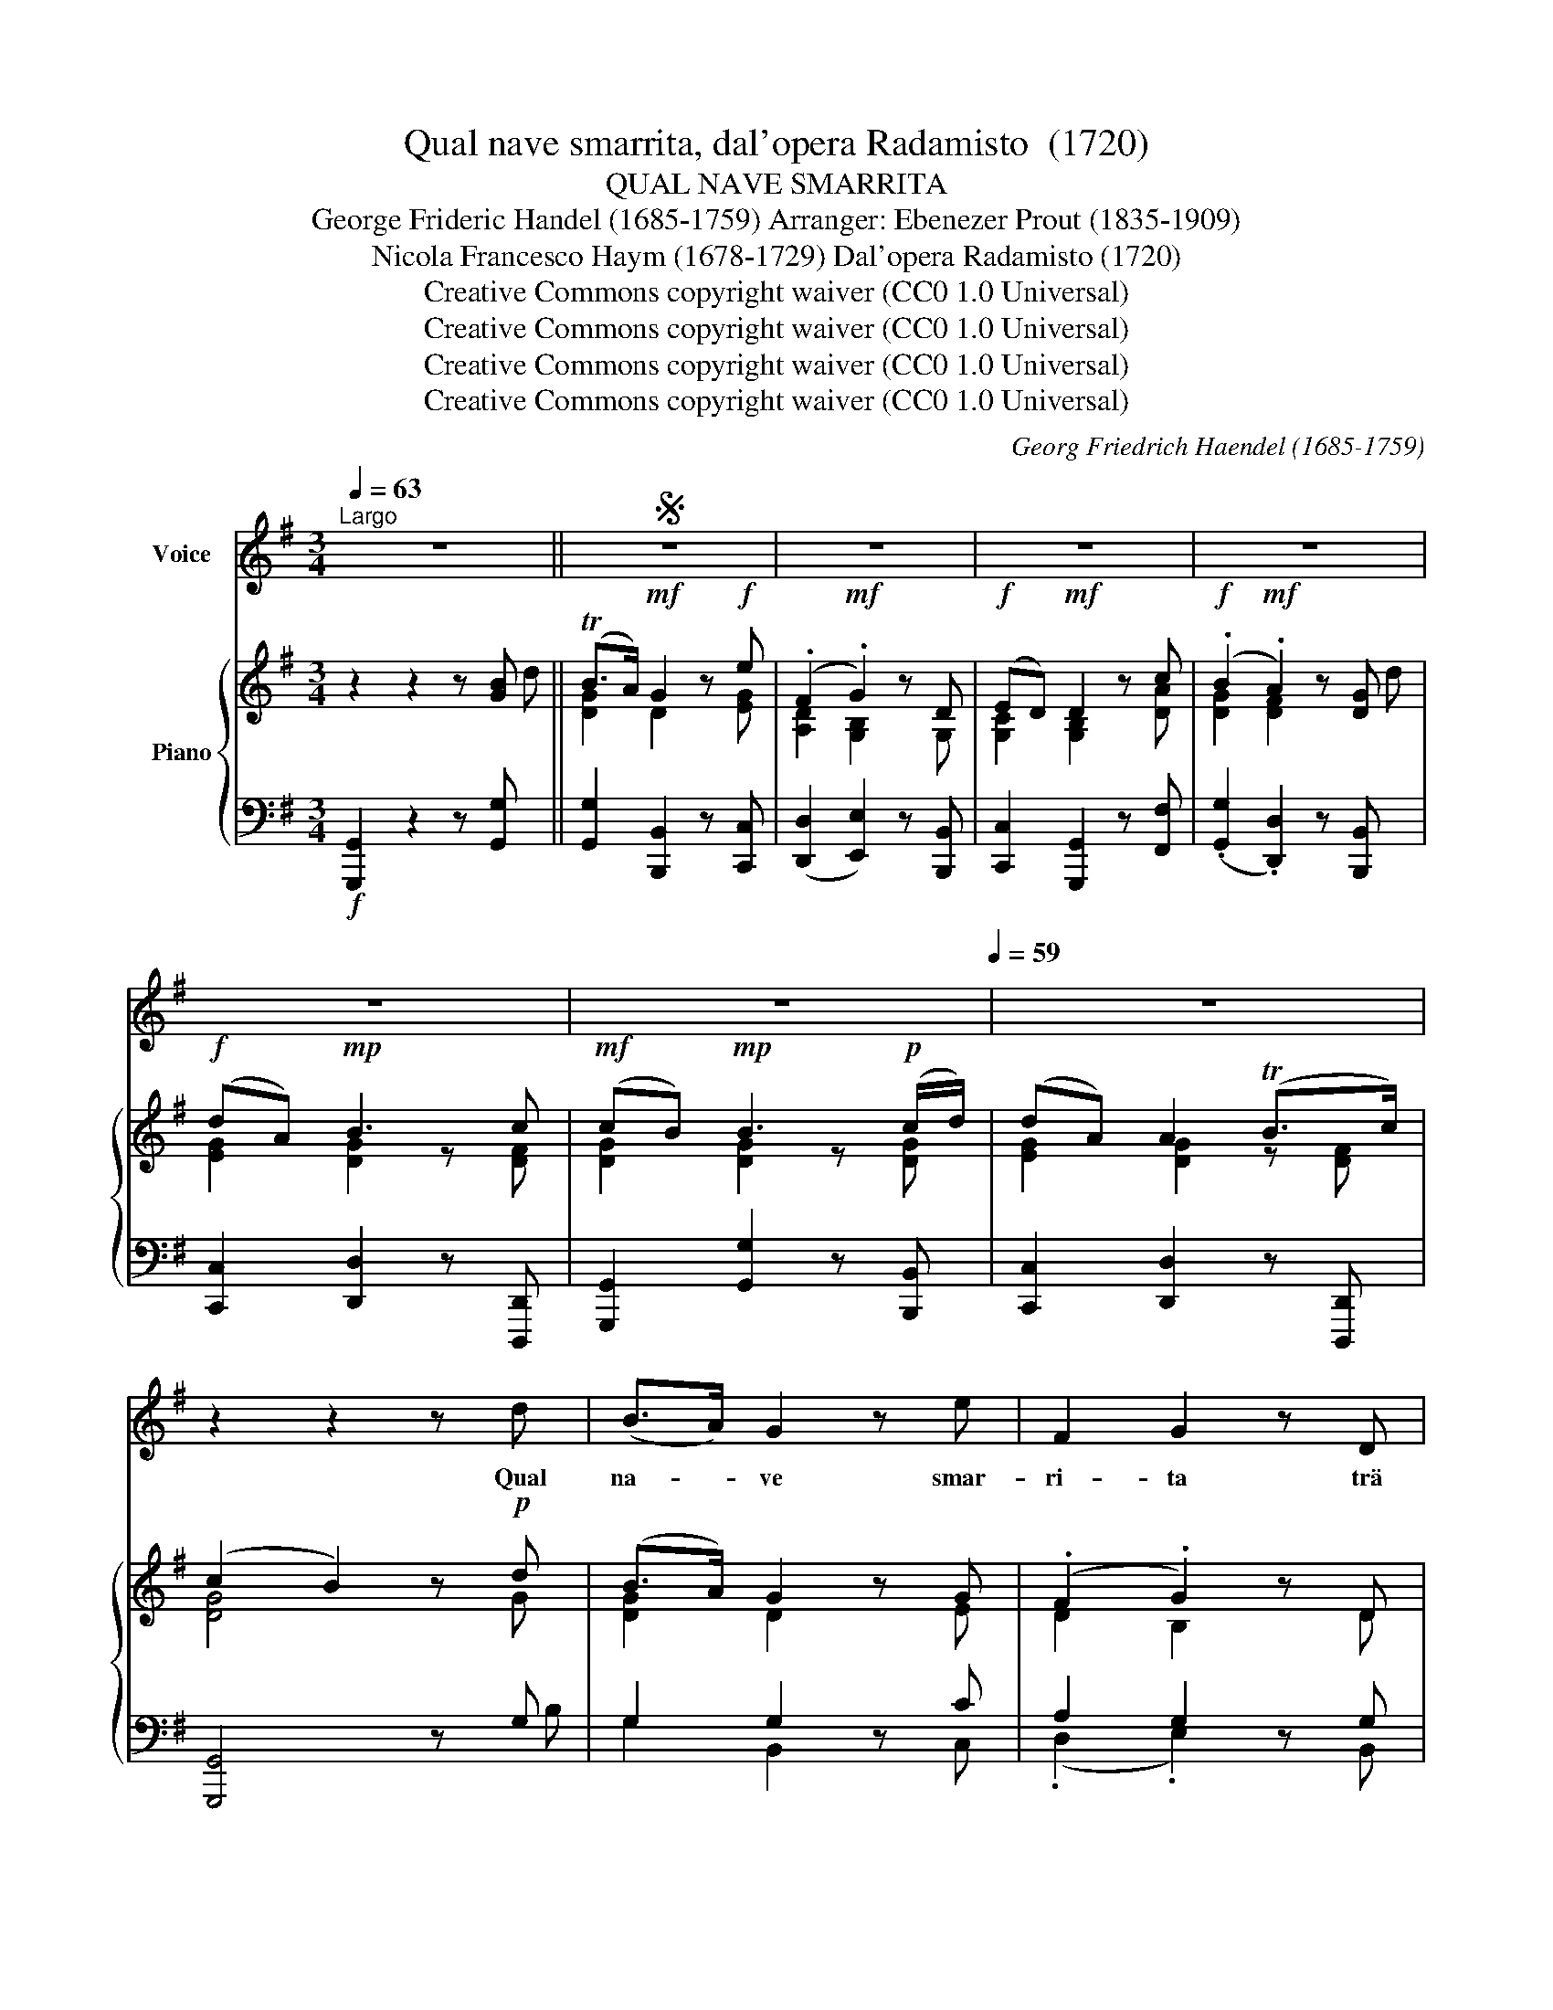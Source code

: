 X:1
T:Qual nave smarrita, dal'opera Radamisto  (1720)
T:QUAL NAVE SMARRITA
T:George Frideric Handel (1685-1759) Arranger: Ebenezer Prout (1835-1909) 
T:Nicola Francesco Haym (1678-1729) Dal'opera Radamisto (1720) 
T:Creative Commons copyright waiver (CC0 1.0 Universal)
T:Creative Commons copyright waiver (CC0 1.0 Universal)
T:Creative Commons copyright waiver (CC0 1.0 Universal)
T:Creative Commons copyright waiver (CC0 1.0 Universal)
C:Georg Friedrich Haendel (1685-1759)
Z:Nicola Francesco Haym (1678-1729)
Z:Creative Commons copyright waiver (CC0 1.0 Universal)
%%score 1 { ( 2 3 6 ) | ( 4 5 ) }
L:1/8
Q:1/4=63
M:3/4
K:G
V:1 treble nm="Voice"
V:2 treble nm="Piano"
V:3 treble 
V:6 treble 
V:4 bass 
V:5 bass 
V:1
"^Largo" z6 ||S z6 | z6 | z6 | z6 | z6 | z6[Q:1/4=59] | z6 | z2 z2 z d | (B>A) G2 z e | F2 G2 z D | %11
w: ||||||||Qual|na- * ve smar-|ri- ta trä|
 E2 D3 c | B2 A2 z d | E2 c3 A | D2 B2 x A | G2[Q:1/4=57] e3 d | ^c4 z A | (.F>G) A3 B | %18
w: sir- ti e tem-|pes- ta, Nè|lu- ce nè|por- to gli|to- glie il ti-|mor, Nè|lu- * ce nè|
 ^C2 d3 (^c/B/) | (A/B/) D (F2 E3/2) D/ | D6 | z6 | z6 | z6 | z2 z2 z A | A2 A2 z F | D2 G2 z G | %27
w: por- to gli *|to- * glie il _ ti-|mor;||||Qual|na- ve smar-|ri- ta trä|
 (GF) c3 e | c2 B2 z c | d2 =F3 F | (E/=F/G) A3 A | (AG/^F/) G3 A | (FG/A/ B2) z B | (BA/G/) A3 B | %34
w: sir- * ti e tem-|pes- ta, Nè|lu- ce nè|por- * * to gli|to- * * glie il ti-|mor, _ _ _ Nè|lu- * * ce nè|
 (GA/B/) c3 c | c2 B2 A F | (FG/F/ G3) e |[Q:1/4=56] (dG) F3 G | G4 z[Q:1/4=55] d | %39
w: por- * * to gli|to- glie il ti-|mor, _ _ _ gli|to- * glie il ti-|mor, Nè|
 (e/f/g/B/) c3 A | (Dc) B2 z B | (BA) A3 F | (DG/F/ G3) e | (dG) G2 A3/2 G/ | G6 | z6 | z6 | z6 | %48
w: lu- * * * ce, nè|por- * to gli|to- * glie il ti-|mor, _ _ _ gli|to- * glie il ti-|mor.||||
 z2 z2!fine! || B2 | (e^d) e3 B | (cB) (c2 A) F | ^D2 B3 A | (GF) E2 z e | (=fd) ^G3 e | %55
w: |Tal|io * senz' a-|i- * ta, _ fra|do- glie fu-|ne- * ste, Non|tro- * vo con-|
 (cB) c3 c | (cB) B2 (e^c) | ^A4 z F | (e^c) ^A3 F | (fd) B3 E | (dB) ^A3 B | B6!D.S.! || %62
w: for- * to al|mi- * se- ro *|cor, Non|tro- * vo con-|for- * to al|mi- * se- ro|cor.|
V:2
 z2 z2 z [GB] || (TB>A)!mf! G2 z!f! e | (.F2!mf! .G2) z D |!f! (ED)!mf! D2 z c | %4
!f! (.B2!mf! .A2) z [DG] |!f! (dA)!mp! B3 c |!mf! (cB)!mp! B3!p! (c/d/) | (dA) A2 (TB>c) | %8
 (c2 B2) z!p! d | (B>A) G2 z G | (.F2 .G2) z D | (.E2 .D2) z c | (.B2 .A2) z d | (.E2 .c2) z A | %14
 (.D2 .B2) z A | (.G2 .e2) z G | ^c2 z2 z A | (F>G) A3 B | ^C2 D3 (B | AG F2 E2) | D4 z!f! d | %21
 (B>A)!mf! G2 z [EG] |!f! (.F2!mf! .G2) z!p! D | (.E2 .D2) z c |!mp! (.B2!p! .A2) z!p! A | %25
 [DFA]2 [DFA]2 z [DFA] | [DG]2 [DG]2 z G | (GF) c2 z e | c2 [GB]2 z c | d2 =F2 z F | E2 A2 z A | %31
 (AG/F/) G3 A | (.F2 .B2) z B | (BA/G/) A3 B | (.G2 .c2) z c | c2 B2 ([EA][DF]) | %36
 (.[A,D]2 .[DG]2) z [CEG] | G2 (F3 G) | G4 z A | e2 c2 z A | [DAc]2 [DGB]2 z [DGB] | (BA) A2 z A | %42
 A2 G2 z e | d2 G2 A>G | G4 z!f! [Bg] | (.[FBf]>.[FB])!mf! [EA]3!f! .[FAe] | %46
 (.[GBd]>.[DG])!mf! [CF]2 z!f! [DAc] | ([DB]>[EA])!mf! (A3 G) | G4 || z2 |!p! e2 B2 z B | %51
 c2 c2 z F | ^D2 B2 z A | G2 G2 z [EA] | A2 ^G2 z [EB] | c2 c2 z c | (cB) B2 z [EG] | ^A6 | %58
 ^c2 ^A4 | B2 B2 z B | B2- ^A3 B | B4 z!f! .[GBd] || %62
V:3
 x5 d || [DG]2 D2 x [EG] | [A,D]2 [G,B,]2 x G, | [G,C]2 [G,B,]2 x [DA] | [DG]2 [DF]2 x d | %5
 [EG]2 [DG]2 z [DF] | [DG]2 [DG]2 z [DG] | [EG]2 [DG]2 z [DF] | [DG]4 x G | [DG]2 D2 x E | %10
 D2 B,2 x D | C2 B,2 x A | G2 F2 x D | C2 E2 x C | D2 D2 x D | E2 G2 x d | E2 x3 E | [xD]2 D3 D | %18
 A,2 F,2 A,D | D2 (D2 ^C2) | D4 x [DA] | [DG]2 D2 x e | [A,D]2 [G,B,]2 x G, | %23
 [G,C]2 [G,B,]2 x [DA] | [DG]2 [DF]2 x [DF] | x6 | x5 B, | C2 D2 x F | F2 D2 x [CF] | G2 D2 x D | %30
 C2 E2 x [C^F] | D2 D3 [CE] | [A,D]2 [DF]2 x [DG] | E2 E3 [DF] | [B,E]2 [CE]2 x [EG] | %35
 [DA]2 [DG]2 A,2 | x6 | [B,D]2 [A,D]4 | [B,D]4 x d | G2 E2 x E | x6 | E2 E2 x [DF] | [DF]2 D2 x G | %43
 [DG]2 [B,D]2 [CF]2 | B,4 x2 | x6 | x6 | G2 [DG]2 [CF]2 | B,4 || x2 | G2 E2 x [B,E] | E2 E2 x A, | %52
 B,2 F2 x [B,F] | [B,E]2 [B,E]2 x e | [D=F]2 [B,E]2 x e | [EA]2 [E=G]2 x [DA] | [DG]2 [DG]2 x ^c | %57
 [^CF]6 | [^CF]2 [CF^A]4 | [B,F]2 [B,E]2 x [B,E] | D2 ^C4 | [DF]4 x2 || %62
V:4
!f! [G,,,G,,]2 z2 z [G,,G,] || [G,,G,]2 [B,,,B,,]2 z [C,,C,] | ([D,,D,]2 [E,,E,]2) z [B,,,B,,] | %3
 [C,,C,]2 [G,,,G,,]2 z [F,,F,] | (.[G,,G,]2 .[D,,D,]2) z [B,,,B,,] | %5
 [C,,C,]2 [D,,D,]2 z [D,,,D,,] | [G,,,G,,]2 [G,,G,]2 z [B,,,B,,] | [C,,C,]2 [D,,D,]2 z [D,,,D,,] | %8
 [G,,,G,,]4 z G, | G,2 G,2 z C | A,2 G,2 z G, | G,2 G,2 z F, | D2 D2 z G, | G,2 A,2 z C, | %14
 G,2 G,2 z F, | B,2 B,2 z B, | A,2 z2 z A, | A,2 A,3 G, | E,2 D,2 z (G, | F,G, A,2 G,2) | %20
 F,4 z [F,,F,] | [G,,G,]2 [B,,,B,,]2 z [C,,C,] | (.[D,,D,]2 .[E,,E,]2) z [B,,,B,,] | %23
 (.[C,,C,]2 .[G,,,G,,]2) z [F,,F,] | (.[G,,G,]2 .[D,,D,]2) z D, | C,2 C2 z C, | B,,2 B,2 z E, | %27
 A,2 F,2 z C | A,2 G,,2 z A,, | G,2 G,2 z G, | G,2 C2 z (A,, | B,,A,, B,,3) C, | %32
 (.D,2 .D,,2) z B,, | (C,B,, C,3) D, | (.E,2 .A,2) z G, | F,2 G,2 C,2 | F,2 G,2 z C, | D,2 D,,4 | %38
 G,,4 z F, | B,2 C2 z C | F,2 G,2 z G,, | C,2 C2 z C | C2 B,2 z [C,C] | B,,2 D,2 D,,2 | %44
 G,,4 z [E,E] | (.[D,D]>.[D,,D,]) [C,,C,]3 .[C,C] | (.[B,,B,]>.[B,,,B,,]) [A,,,A,,]2 z [F,,F,] | %47
 ([G,,G,]>[C,,C,]) [D,,D,]2 [D,,,D,,]2 |"_Fine" [G,,,G,,]4 || z2 | B,2 B,2 z G,, | A,2 C2 z F, | %52
 F,2 B,2 z2 | E,2 E,,2 z C, | D,2 E,2 z ^G, | A,2 E,2 z F, | G,2 G,,2 z E, | F,6 | ^A,,2 F,3 E, | %59
 D,2 G,2 z G,, | F,,6 | B,,4 z"_Dal Segno" .[G,,G,] || %62
V:5
 x6 || x6 | x6 | x6 | x6 | x6 | x6 | x6 | x5 B, | G,2 B,,2 x C, | (.D,2 .E,2) x B,, | %11
 (.C,2 .G,,2) x D | (.G,2 .D,2) x B,, | (.C,2 .A,,2) x E, | (.B,,2 .G,,2) x A, | %15
 (.E,2 .G,,2) x G, | A,2 x3 ^C, | D,2 F,,3 G,, | A,,2 B,,2 (F,,G,, | A,,B,, A,,4) | D,4 x2 | x6 | %22
 x6 | x6 | x6 | x6 | x5 G, | A,,2 D,2 x D, | G,2 x4 | B,,2 B,,2 x B,, | C,2 C2 x2 | x6 | x6 | x6 | %34
 x6 | x6 | (.C,2 .B,,2) x2 | x6 | x5 A, | E,2 A,2 x2 | x6 | x6 | x6 | x6 | x6 | x6 | x6 | x6 | %48
 x4 || x2 | E,2 G,2 x G,, | A,,2 A,2 x C, | B,,2 ^D,2 x D, | x6 | x6 | x6 | x6 | x6 | x6 | x6 | %60
 x6 | x6 || %62
V:6
 x6 || x6 | x6 | x6 | x6 | x6 | x6 | x6 | x6 | x6 | x6 | x6 | x6 | x6 | x6 | x6 | x6 | x6 | x6 | %19
 x6 | x6 | x6 | x6 | x6 | x6 | x6 | x6 | x6 | x6 | x6 | x6 | x6 | x6 | x6 | x6 | x6 | x6 | x6 | %38
 x6 | x6 | x6 | x6 | x6 | x6 | x6 | x6 | x6 | x6 | x4 || x2 | x6 | x6 | x6 | x6 | x6 | x6 | x6 | %57
 x6 | x6 | x6 | F6 | x6 || %62

